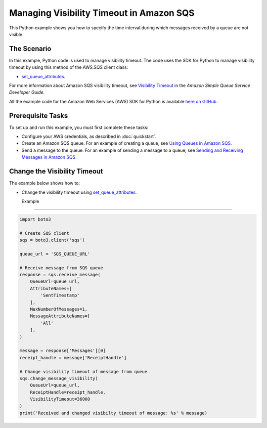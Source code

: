 .. Copyright 2010-2017 Amazon.com, Inc. or its affiliates. All Rights Reserved.

   This work is licensed under a Creative Commons Attribution-NonCommercial-ShareAlike 4.0
   International License (the "License"). You may not use this file except in compliance with the
   License. A copy of the License is located at http://creativecommons.org/licenses/by-nc-sa/4.0/.

   This file is distributed on an "AS IS" BASIS, WITHOUT WARRANTIES OR CONDITIONS OF ANY KIND,
   either express or implied. See the License for the specific language governing permissions and
   limitations under the License.
   
.. _aws-boto3-sqs-visibility-timeout:   

#########################################
Managing Visibility Timeout in Amazon SQS
#########################################

This Python example shows you how to specify the time interval during which messages received by a 
queue are not visible.

The Scenario
============

In this example, Python code is used to manage visibility timeout. The code uses the SDK for Python 
to manage visibility timeout by using this method of the AWS.SQS client class:

* `set_queue_attributes <https://boto3.readthedocs.io/en/latest/reference/services/sqs.html#SQS.Client.set_queue_attributes>`_.

For more information about Amazon SQS visibility timeout, see 
`Visibility Timeout <http://docs.aws.amazon.com/AWSSimpleQueueService/latest/SQSDeveloperGuide/sqs-visibility-timeout.html>`_ 
in the *Amazon Simple Queue Service Developer Guide*.

All the example code for the Amazon Web Services (AWS) SDK for Python is available `here on GitHub <https://github.com/awsdocs/aws-doc-sdk-examples/tree/master/python/example_code>`_.

Prerequisite Tasks
==================

To set up and run this example, you must first complete these tasks:

* Configure your AWS credentials, as described in :doc:`quickstart`.

* Create an Amazon SQS queue. For an example of creating a queue, see 
  `Using Queues in Amazon SQS <http://docs.aws.amazon.com/sdk-for-javascript/v2/developer-guide/sqs-examples-using-queues.html>`_.

* Send a message to the queue. For an example of sending a message to a queue, see 
  `Sending and Receiving Messages in Amazon SQS <http://docs.aws.amazon.com/sdk-for-javascript/v2/developer-guide/sqs-examples-send-receive-messages.html>`_.

Change the Visibility Timeout
=============================

The example below shows how to:
 
* Change the visibility timeout using 
  `set_queue_attributes <https://boto3.readthedocs.io/en/latest/reference/services/sqs.html#SQS.Client.set_queue_attributes>`_.
  
  Example
-------

.. code-block:: python

    import boto3

    # Create SQS client
    sqs = boto3.client('sqs')

    queue_url = 'SQS_QUEUE_URL'

    # Receive message from SQS queue
    response = sqs.receive_message(
        QueueUrl=queue_url,
        AttributeNames=[
            'SentTimestamp'
        ],
        MaxNumberOfMessages=1,
        MessageAttributeNames=[
            'All'
        ],
    )

    message = response['Messages'][0]
    receipt_handle = message['ReceiptHandle']

    # Change visibility timeout of message from queue
    sqs.change_message_visibility(
        QueueUrl=queue_url,
        ReceiptHandle=receipt_handle,
        VisibilityTimeout=36000
    )
    print('Received and changed visibilty timeout of message: %s' % message)
